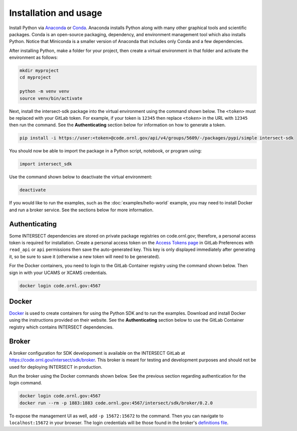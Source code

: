 Installation and usage
======================

Install Python via `Anaconda <https://www.anaconda.com>`_ or `Conda <https://docs.conda.io/projects/conda/en/stable/user-guide/install/index.html>`_. Anaconda installs Python along with many other graphical tools and scientific packages. Conda is an open-source packaging, dependency, and environment management tool which also installs Python. Notice that Miniconda is a smaller version of Anaconda that includes only Conda and a few dependencies.

After installing Python, make a folder for your project, then create a virtual environment in that folder and activate the environment as follows:

.. code-block:: text

   mkdir myproject
   cd myproject

   python -m venv venv
   source venv/bin/activate

Next, install the intersect-sdk package into the virtual environment using the command shown below. The ``<token>`` must be replaced with your GitLab token. For example, if your token is ``12345`` then replace ``<token>`` in the URL with ``12345`` then run the command. See the **Authenticating** section below for information on how to generate a token.

.. code-block:: text

   pip install -i https://user:<token>@code.ornl.gov/api/v4/groups/5609/-/packages/pypi/simple intersect-sdk

You should now be able to import the package in a Python script, notebook, or program using:

.. code-block::

   import intersect_sdk

Use the command shown below to deactivate the virtual environment:

.. code-block:: text

  deactivate

If you would like to run the examples, such as the :doc:`examples/hello-world` example, you may need to install Docker and run a broker service. See the sections below for more information.

Authenticating
--------------

Some INTERSECT dependencies are stored on private package registries on code.ornl.gov; therefore, a personal access token is required for installation. Create a personal access token on the `Access Tokens page <https://code.ornl.gov/-/profile/personal_access_tokens>`_ in GitLab Preferences with ``read_api`` or ``api`` permissions then save the auto-generated key. This key is only displayed immediately after generating it, so be sure to save it (otherwise a new token will need to be generated).

For the Docker containers, you need to login to the GitLab Container registry using the command shown below. Then sign in with your UCAMS or XCAMS credentials.

.. code-block::

   docker login code.ornl.gov:4567

Docker
------

`Docker <https://www.docker.com>`_ is used to create containers for using the Python SDK and to run the examples. Download and install Docker using the instructions provided on their website. See the **Authenticating** section below to use the GitLab Container registry which contains INTERSECT dependencies.

Broker
------

A broker configuration for SDK developoment is available on the INTERSECT GitLab at https://code.ornl.gov/intersect/sdk/broker. This broker is meant for testing and development purposes and should not be used for deploying INTERSECT in production.

Run the broker using the Docker commands shown below. See the previous section regarding authentication for the login command.

.. code-block::

   docker login code.ornl.gov:4567
   docker run --rm -p 1883:1883 code.ornl.gov:4567/intersect/sdk/broker/0.2.0

To expose the management UI as well, add ``-p 15672:15672`` to the command. Then you can navigate to ``localhost:15672`` in your browser. The login credentials will be those found in the broker's `definitions file <https://code.ornl.gov/intersect/sdk/broker/-/blob/0.2.0/definitions.json>`_.

